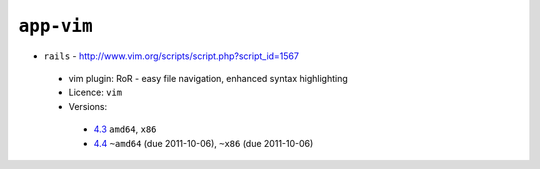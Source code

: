 ``app-vim``
-----------

* ``rails`` - http://www.vim.org/scripts/script.php?script_id=1567

 * vim plugin: RoR - easy file navigation, enhanced syntax highlighting
 * Licence: ``vim``
 * Versions:

  * `4.3 <https://github.com/JNRowe/jnrowe-misc/blob/master/app-vim/rails/rails-4.3.ebuild>`__  ``amd64``, ``x86``
  * `4.4 <https://github.com/JNRowe/jnrowe-misc/blob/master/app-vim/rails/rails-4.4.ebuild>`__  ``~amd64`` (due 2011-10-06), ``~x86`` (due 2011-10-06)

